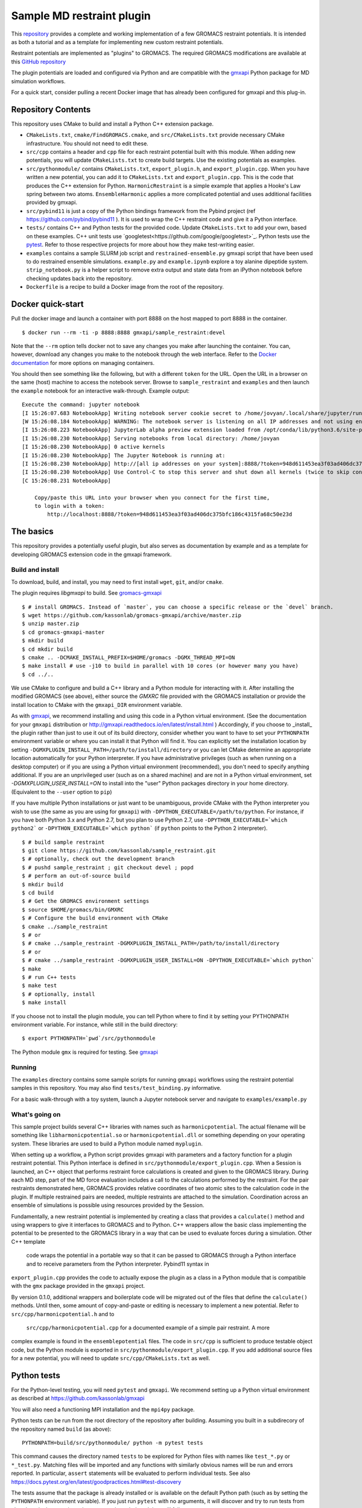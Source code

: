 ==========================
Sample MD restraint plugin
==========================

This `repository <https://github.com/kassonlab/sample_restraint>`_ provides a complete and working implementation of a few GROMACS restraint potentials. It is intended as both
a tutorial and as a template for implementing new custom restraint potentials.

Restraint potentials are implemented as "plugins" to GROMACS. The required GROMACS modifications are available at this
`GitHub repository <https://github.com/kassonlab/gromacs-gmxapi>`_

The plugin potentials are loaded and configured via Python and are compatible with the `gmxapi <https://github.com/kassonlab/gmxapi>`_
Python package for MD simulation workflows.

For a quick start, consider pulling a recent Docker image that has already been configured for gmxapi and this plug-in.

Repository Contents
===================
This repository uses CMake to build and install a Python C++ extension package.

* ``CMakeLists.txt``, ``cmake/FindGROMACS.cmake``, and ``src/CMakeLists.txt`` provide necessary CMake infrastructure. You should not need to edit these.
* ``src/cpp`` contains a header and ``cpp`` file for each restraint potential built with this module. When adding new potentials, you will update ``CMakeLists.txt`` to create build targets. Use the existing potentials as examples.
* ``src/pythonmodule/`` contains ``CMakeLists.txt``, ``export_plugin.h``, and ``export_plugin.cpp``. When you have written a new potential, you can add it to ``CMakeLists.txt`` and ``export_plugin.cpp``. This is the code that produces the C++ extension for Python. ``HarmonicRestraint`` is a simple example that applies a Hooke's Law spring between two atoms. ``EnsembleHarmonic`` applies a more complicated potential and uses additional facilities provided by gmxapi.
* ``src/pybind11`` is just a copy of the Python bindings framework from the Pybind project (ref https://github.com/pybind/pybind11 ). It is used to wrap the C++ restraint code and give it a Python interface.
* ``tests/`` contains C++ and Python tests for the provided code. Update ``CMakeLists.txt`` to add your own, based on these examples. C++ unit tests use `googletest<https://github.com/google/googletest>`_. Python tests use the `pytest <https://docs.pytest.org/en/latest/>`_. Refer to those respective projects for more about how they make test-writing easier.
* ``examples`` contains a sample SLURM job script and ``restrained-ensemble.py`` gmxapi script that have been used to do restrained ensemble simulations. ``example.py`` and ``example.ipynb`` explore a toy alanine dipeptide system. ``strip_notebook.py`` is a helper script to remove extra output and state data from an iPython notebook before checking updates back into the repository.
* ``Dockerfile`` is a recipe to build a Docker image from the root of the repository.

Docker quick-start
==================

Pull the docker image and launch a container with port 8888 on the host mapped to port 8888 in the container.
::

    $ docker run --rm -ti -p 8888:8888 gmxapi/sample_restraint:devel

Note that the ``--rm`` option tells docker not to save
any changes you make after launching the container. You can, however, download any changes you make to the notebook through the web interface. Refer to the `Docker documentation <https://docs.docker.com>`_ for more options on managing containers.

You should then see something like the following, but with a different ``token`` for the URL. Open the
URL in a browser on the same (host) machine to access the notebook server. Browse to ``sample_restraint`` and ``examples`` and then launch the ``example`` notebook for an interactive walk-through. Example output::

    Execute the command: jupyter notebook
    [I 15:26:07.683 NotebookApp] Writing notebook server cookie secret to /home/jovyan/.local/share/jupyter/runtime/notebook_cookie_secret
    [W 15:26:08.184 NotebookApp] WARNING: The notebook server is listening on all IP addresses and not using encryption. This is not recommended.
    [I 15:26:08.223 NotebookApp] JupyterLab alpha preview extension loaded from /opt/conda/lib/python3.6/site-packages/jupyterlab
    [I 15:26:08.230 NotebookApp] Serving notebooks from local directory: /home/jovyan
    [I 15:26:08.230 NotebookApp] 0 active kernels
    [I 15:26:08.230 NotebookApp] The Jupyter Notebook is running at:
    [I 15:26:08.230 NotebookApp] http://[all ip addresses on your system]:8888/?token=948d611453ea3f03ad406dc375bfc186c4315fa68c50e23d
    [I 15:26:08.230 NotebookApp] Use Control-C to stop this server and shut down all kernels (twice to skip confirmation).
    [C 15:26:08.231 NotebookApp]

        Copy/paste this URL into your browser when you connect for the first time,
        to login with a token:
            http://localhost:8888/?token=948d611453ea3f03ad406dc375bfc186c4315fa68c50e23d

The basics
==========

This repository provides a potentially useful plugin, but also serves as documentation by example and
as a template for developing GROMACS extension code in the gmxapi framework.

Build and install
-----------------

To download, build, and install, you may need to first install ``wget``, ``git``, and/or ``cmake``.


The plugin requires `libgmxapi` to build. See `gromacs-gmxapi <https://github.com/kassonlab/gromacs-gmxapi>`_
::

    $ # install GROMACS. Instead of `master`, you can choose a specific release or the `devel` branch.
    $ wget https://github.com/kassonlab/gromacs-gmxapi/archive/master.zip
    $ unzip master.zip
    $ cd gromacs-gmxapi-master
    $ mkdir build
    $ cd mkdir build
    $ cmake .. -DCMAKE_INSTALL_PREFIX=$HOME/gromacs -DGMX_THREAD_MPI=ON
    $ make install # use -j10 to build in parallel with 10 cores (or however many you have)
    $ cd ../..

We use CMake to configure and build a C++ library and a Python module for interacting with it.
After installing the modified GROMACS (see above), either source the `GMXRC` file provided with the GROMACS installation
or provide the install location to CMake with the ``gmxapi_DIR`` environment variable.

As with `gmxapi <https://github.com/kassonlab/gromacs-gmxapi>`_, we recommend installing and using this code in a
Python virtual environment. (See the documentation for your ``gmxapi`` distribution or http://gmxapi.readthedocs.io/en/latest/install.html
) Accordingly, if you choose to _install_ the plugin rather than just to use it out of its build directory, consider whether you want to have to set your ``PYTHONPATH`` environment variable or where you can install it that Python will find it. You can explicitly set the installation location
by setting ``-DGMXPLUGIN_INSTALL_PATH=/path/to/install/directory`` or you can let CMake determine an
appropriate location automatically for your Python interpreter. If you have administrative privileges
(such as when running on a desktop computer) or if you are using a Python virtual environment (recommended),
you don't need to specify anything additional. If you are an unprivileged user (such as on a shared machine) and are not in a Python virtual environment, set `-DGMXPLUGIN_USER_INSTALL=ON` to install into
the "user" Python packages directory in your home directory. (Equivalent to the ``--user`` option to ``pip``)

If you have multiple Python installations or just want to be unambiguous, provide CMake with the Python
interpreter you wish to use (the same as you are using for ``gmxapi``) with ``-DPYTHON_EXECUTABLE=/path/to/python``.
For instance, if you have both Python 3.x and Python 2.7,
but you plan to use Python 2.7, use ``-DPYTHON_EXECUTABLE=`which python2``` or ``-DPYTHON_EXECUTABLE=`which python``` (if ``python`` points to the Python 2 interpreter).
::

    $ # build sample restraint
    $ git clone https://github.com/kassonlab/sample_restraint.git
    $ # optionally, check out the development branch
    $ # pushd sample_restraint ; git checkout devel ; popd
    $ # perform an out-of-source build
    $ mkdir build
    $ cd build
    $ # Get the GROMACS environment settings
    $ source $HOME/gromacs/bin/GMXRC
    $ # Configure the build environment with CMake
    $ cmake ../sample_restraint
    $ # or
    $ # cmake ../sample_restraint -DGMXPLUGIN_INSTALL_PATH=/path/to/install/directory
    $ # or
    $ # cmake ../sample_restraint -DGMXPLUGIN_USER_INSTALL=ON -DPYTHON_EXECUTABLE=`which python`
    $ make
    $ # run C++ tests
    $ make test
    $ # optionally, install
    $ make install

If you choose not to install the plugin module, you can tell Python where to find it by setting your PYTHONPATH
environment variable. For instance, while still in the build directory::

    $ export PYTHONPATH=`pwd`/src/pythonmodule

The Python module ``gmx`` is required for testing. See `gmxapi <https://github.com/kassonlab/gmxapi>`_

Running
-------
The ``examples`` directory contains some sample scripts for running ``gmxapi`` workflows using the restraint potential
samples in this repository. You may also find ``tests/test_binding.py`` informative.

For a basic walk-through with a toy system, launch a Jupyter notebook server and navigate to ``examples/example.py``

What's going on
---------------

This sample project builds several C++ libraries with names such as ``harmonicpotential``.
The actual filename will be something like ``libharmonicpotential.so`` or ``harmonicpotential.dll``
or something depending on your operating system.
These libraries are used to build a Python module named ``myplugin``.

When setting up a workflow, a Python script provides gmxapi with parameters and a factory function
for a plugin restraint potential. This Python interface is defined in ``src/pythonmodule/export_plugin.cpp``.
When a Session is launched, an C++ object that performs restraint force calculations is created and
given to the GROMACS library. During each MD step, part of the MD force evaluation includes a call
to the calculations performed by the restraint. For the pair restraints demonstrated here, GROMACS
provides relative coordinates of two atomic sites to the calculation code in the plugin. If multiple
restrained pairs are needed, multiple restraints are attached to the simulation. Coordination across
an ensemble of simulations is possible using resources provided by the Session.

Fundamentally, a new restraint potential is implemented by creating a class that provides a
``calculate()`` method and using wrappers to give it interfaces to GROMACS and to Python.
C++ wrappers allow the basic class implementing the potential to be presented to the GROMACS
library in a way that can be used to evaluate forces during a simulation. Other C++ template
 code wraps the potential in a portable way so that it can be passed to GROMACS through a Python
 interface and to receive parameters from the Python interpreter. Pybind11 syntax in
``export_plugin.cpp`` provides the code to actually expose the plugin as a class in a Python module
that is compatible with the ``gmx`` package provided in the ``gmxapi`` project.

By version
0.1.0, additional wrappers and boilerplate code will be migrated out of the files that
define the ``calculate()`` methods. Until then, some amount of copy-and-paste or editing is
necessary to implement a new potential. Refer to ``src/cpp/harmonicpotential.h`` and to
 ``src/cpp/harmonicpotential.cpp`` for a documented example of a simple pair restraint. A more
complex example is found in the ``ensemblepotential`` files. The code in ``src/cpp`` is sufficient
to produce testable object code, but the Python module is exported in ``src/pythonmodule/export_plugin.cpp``. If you add additional source files for a new potential,
you will need to update ``src/cpp/CMakeLists.txt`` as well.

Python tests
============

For the Python-level testing, you will need ``pytest`` and ``gmxapi``. We recommend setting up a Python virtual environment as described at
`https://github.com/kassonlab/gmxapi <https://github.com/kassonlab/gmxapi>`_

You will also need a functioning MPI installation and the ``mpi4py`` package.

Python tests can be run from the root directory of the repository after building.
Assuming you built in a subdirecory of the repository named ``build`` (as above)::

    PYTHONPATH=build/src/pythonmodule/ python -m pytest tests

This command causes the directory named ``tests`` to be explored for Python files with names like ``test_*.py`` or
``*_test.py``.
Matching files will be imported and any functions with similarly obvious names will be run and errors reported.
In particular, ``assert`` statements will be evaluated to perform individual tests.
See also https://docs.pytest.org/en/latest/goodpractices.html#test-discovery

The tests assume that the package is already installed or is available on the default Python path (such as by setting
the ``PYTHONPATH`` environment variable).
If you just run ``pytest`` with no arguments, it will discover and try to run tests from elsewhere in the repository
that were not intended, and they will fail.

To run the full set of tests for the ensemble workflow features, first make sure that you have an MPI-capable environment
and ``mpi4py`` installed. Refer to http://mpi4py.readthedocs.io/en/stable/ and https://github.com/kassonlab/gmxapi for more
information.

The ensemble tests assume that 2 ranks are available. After installing the plugin, run (for example)::

    $ mpiexec -n 2 python -m mpi4py -m pytest

If you do not have MPI set up for your system, you could build a docker image using the Dockerfile in this
repository and do::

    $ docker run --cpus 2 --rm -ti samplerestraint bash -c "cd /home/jovyan/samplerestraint/tests && mpiexec -n 2 python -m mpi4py -m pytest"

